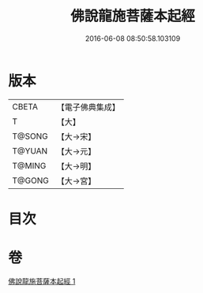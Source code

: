 #+TITLE: 佛說龍施菩薩本起經 
#+DATE: 2016-06-08 08:50:58.103109

* 版本
 |     CBETA|【電子佛典集成】|
 |         T|【大】     |
 |    T@SONG|【大→宋】   |
 |    T@YUAN|【大→元】   |
 |    T@MING|【大→明】   |
 |    T@GONG|【大→宮】   |

* 目次

* 卷
[[file:KR6i0190_001.txt][佛說龍施菩薩本起經 1]]

